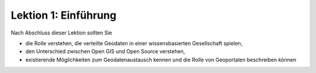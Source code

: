 .. ogc-lecture-01

Lektion 1: Einführung
---------------------

Nach Abschluss dieser Lektion sollten Sie

- die Rolle verstehen, die verteilte Geodaten in einer wissensbasierten Gesellschaft spielen,

- den Unterschied zwischen Open GIS und Open Source verstehen,

- existierende Möglichkeiten zum Geodatenaustausch kennen und die Rolle von Geoportalen beschreiben können









